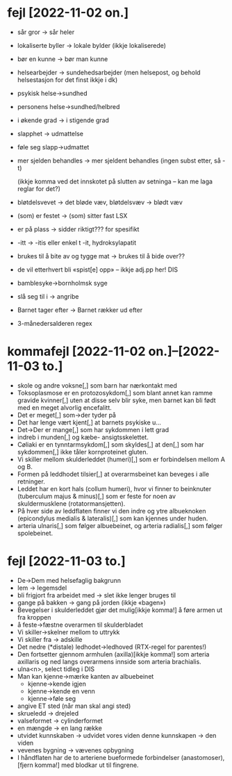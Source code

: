 * fejl [2022-11-02 on.]

  - sår gror → sår heler
  - lokaliserte byller → lokale bylder (ikkje lokaliserede)
  - bør en kunne → bør man kunne
  - helsearbejder → sundehedsarbejder (men helsepost, og behold helsestasjon for det finst ikkje i dk)
  - psykisk helse→sundhed
  - personens helse→sundhed/helbred
  - i økende grad → i stigende grad
  - slapphet → udmattelse
  - føle seg slapp→udmattet
  - mer sjelden behandles → mer sjeldent behandles
    (ingen subst etter, så -t)

    (ikkje komma ved det innskotet på slutten av setninga – kan me laga reglar for det?)

  - bløtdelsvevet → det bløde væv, bløtdelsvæv → blødt væv
  - (som) er festet → (som) sitter fast LSX
  - er på plass → sidder riktigt??? for spesifikt
  - -itt → -itis eller enkel t -it, hydroksylapatit
  - brukes til å bite av og tygge mat → brukes til å bide over??
  - de vil etterhvert bli «spist[e] opp» – ikkje adj.pp her! DIS
  - bamblesyke→bornholmsk syge
  - slå seg til i → angribe
  - Barnet tager efter → Barnet rækker ud efter
  - 3-månedersalderen regex

* kommafejl [2022-11-02 on.]--[2022-11-03 to.]

  - skole og andre voksne[,] som barn har nærkontakt med
  - Toksoplasmose er en protozosykdom[,] som blant annet kan ramme gravide kvinner[,] uten at disse selv blir syke, men barnet kan bli født med en meget alvorlig encefalitt.
  - Det er meget[,] som→der tyder på
  - Det har lenge vært kjent[,] at barnets psykiske u…
  - Det→Der er mange[,] som har sykdommen i lett grad
  - indreb i munden[,] og kæbe- ansigtsskelettet.
  - Cøliaki er en tynntarmsykdom[,] som skyldes[,] at den[,] som har sykdommen[,] ikke tåler kornproteinet gluten.
  - Vi skiller mellom skulderleddet (humeri)[,] som er forbindelsen mellom A og B.
  - Formen på leddhodet tilsier[,] at overarmsbeinet kan beveges i alle retninger.
  - Leddet har en kort hals (collum humeri), hvor vi finner to beinknuter (tuberculum majus & minus)[,] som er feste for noen av skuldermusklene (rotatormansjetten).
  - På hver side av leddflaten finner vi den indre og ytre albueknoken (epicondylus medialis & lateralis)[,] som kan kjennes under huden.
  - arteria ulnaris[,] som følger albuebeinet, og arteria radialis[,] som følger spolebeinet.


* fejl [2022-11-03 to.]
  - De→Dem med helsefaglig bakgrunn
  - lem → legemsdel
  - bli frigjort fra arbeidet med → slet ikke lenger bruges til
  - gange på bakken → gang på jorden (ikkje «bagen»)
  - Bevegelser i skulderleddet gjør det mulig[ikkje komma!] å føre armen ut fra kroppen
  - å feste→fæstne overarmen til skulderbladet
  - Vi skiller→skelner mellom to uttrykk
  - Vi skiller fra → adskille
  - Det nedre (*distale) ledhodet→ledhoved (RTX-regel for parentes!)
  - Den fortsetter gjennom armhulen (axilla)[ikkje komma!] som arteria axillaris og ned langs overarmens innside som arteria brachialis.
  - ulna<n>, select tidleg i DIS
  - Man kan kjenne→mærke kanten av albuebeinet
    - kjenne→kende igjen
    - kjenne→kende en venn
    - kjenne→føle seg
  - angive ET sted (når man skal angi sted)
  - skrueledd → drejeled
  - valseformet → cylinderformet
  - en mængde → en lang række
  - utvidet kunnskaben → udvidet vores viden
    denne kunnskapen → den viden
  - vevenes bygning → vævenes opbygning
  - I håndflaten har de to arteriene bueformede forbindelser (anastomoser),[fjern komma!] med blodkar ut til fingrene.


